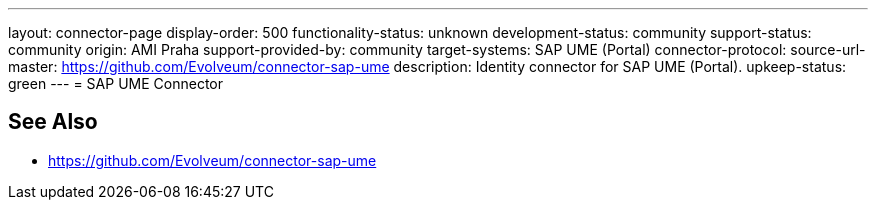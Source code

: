 ---
layout: connector-page
display-order: 500
functionality-status: unknown
development-status: community
support-status: community
origin: AMI Praha
support-provided-by: community
target-systems: SAP UME (Portal)
connector-protocol:
source-url-master: https://github.com/Evolveum/connector-sap-ume
description: Identity connector for SAP UME (Portal).
upkeep-status: green
---
= SAP UME Connector

== See Also

* https://github.com/Evolveum/connector-sap-ume
